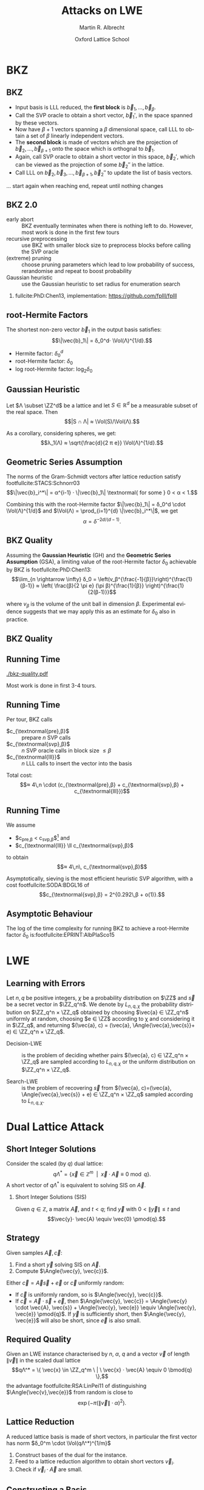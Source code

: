 #+OPTIONS: H:2 toc:t num:t
#+LANGUAGE: en
#+SELECT_TAGS: export
#+EXCLUDE_TAGS: noexport

#+LaTeX_CLASS: mbeamer

#+TITLE: Attacks on LWE
#+SUBTITLE:  
#+AUTHOR: Martin R. Albrecht
#+EMAIL: martin.albrecht@royalholloway.ac.uk
#+DATE: Oxford Lattice School
#+STARTUP: beamer indent
#+LATEX_HEADER: \renewcommand{\vec}[1]{\mathbf{#1}\xspace}
#+LATEX_HEADER: \newcommand{\mat}[1]{\mathbf{#1}\xspace}
#+LATEX_HEADER: \DeclareMathOperator{\Vol}{Vol}
#+BIBLIOGRAPHY: local.bib,abbrev3.bib,crypto_crossref.bib,rfc.bib,jacm.bib

* Lattice Point Enumeration                                           :noexport:
** Finding Shortest Vectors

Given some lattice $Λ(\mat{B})$, find $\vec{v} \in Λ(\mat{B})$ with $\vec{v} \neq 0$ such that $\|\vec{v}\|^2$ is minimal.

** Finding Short Vectors

Given some _matrix_ $\mat{B}$ and some _bound_ $R$, find $\vec{v} = \sum_{i=1}^{d} v_i \vec{b}_i$ where at least one $v_i \neq 0$ such that $\|\vec{v}\|^2 \leq R^2$.

** Rephrasing in Gram-Schmidt Basis

***                                                                :B_columns:
:PROPERTIES:
:BEAMER_env: columns
:BEAMER_OPT: t
:END:

****                                                               :B_column:
:PROPERTIES:
:BEAMER_env: column
:BEAMER_COL: 0.6
:END:

Given some basis $\mat{B}$ for some lattice $Λ(\mat{B})$ we can compute the Gram-Schmidt orthogonalisation \[\mat{B} = μ \cdot \mat{B}^*\]

Any vector in \(\vec{w} \in Λ(B)\) can be written as 
#+BEGIN_EXPORT latex
\begin{align*}
\vec{w} &= \sum_{i=1}^d v_i \vec{b}_i = \sum_{i=1}^{d} v_i \left(\vec{b}_i^* + \sum_{j=1}^{i-1} \mu_{ij} \vec{b}_j^* \right)\\
        &= \sum_{j=1}^{d} \left(v_j  + \sum_{i=j+1}^{d} v_i\, \mu_{ij} \right) \vec{b}_j^* 
\end{align*}
#+END_EXPORT

****                                                               :B_column:
:PROPERTIES:
:BEAMER_env: column
:BEAMER_COL: 0.4
:END:

#+BEGIN_SRC sage
B = matrix(ZZ, [[-1,  1, -2], 
                [ 0, -2,  0], 
                [10, -1, -2]])
Bs, mu = B.gram_schmidt()
Bs
#+END_SRC

#+RESULTS: 
: [   -1     1    -2]
: [ -1/3  -5/3  -2/3]
: [ 44/5     0 -22/5]


#+BEGIN_SRC sage
v = vector([1,2,3])
v*B == v*(mu*Bs) == (v*mu)*Bs
#+END_SRC

#+RESULTS:
: True

** Orthogonal Projections

***                                                                :B_columns:
:PROPERTIES:
:BEAMER_env: columns
:BEAMER_OPT: t
:END:

****                                                               :B_column:
:PROPERTIES:
:BEAMER_env: column
:BEAMER_COL: 0.55
:END:


The same representation applies to projections of $\vec{w}$:

#+BEGIN_EXPORT latex
\begin{align*}
\pi_k\left(\vec{w}\right) &= \pi_k\left(\sum_{i=1}^{d} v_i \left(\vec{b}_i^* + \sum_{j=1}^{i-1} \mu_{ij} \vec{b}_j^* \right)\right)\\
                        &= \sum_{j=\alert{k}}^{d} \left(v_j  + \sum_{i=j+1}^{d} v_i\, \mu_{ij} \right) \vec{b}_j^*
\end{align*}
#+END_EXPORT

****                                                               :B_column:
:PROPERTIES:
:BEAMER_env: column
:BEAMER_COL: 0.45
:END:

#+BEGIN_SRC sage
k, d = 1, 3
w_1 = 0
for j in range(k, d):
    c = v[j]
    for i in range(j+1, d):
        c += v[i]*mu[i,j]
    w_1 += c*Bs[j]
w_1
#+END_SRC

#+RESULTS:
: (155/6, -17/6, -43/3)

#+BEGIN_SRC sage
def proj(u, v):
    return v*u/(u*u) * u

w = v * mu * Bs
w - proj(Bs[0], w)
#+END_SRC

#+RESULTS:
: (155/6, -17/6, -43/3)

** Bounding Norms

***                                                                :B_columns:
:PROPERTIES:
:BEAMER_env: columns
:BEAMER_OPT: t
:END:

****                                                               :B_column:
:PROPERTIES:
:BEAMER_env: column
:BEAMER_COL: 0.6
:END:

Since $\vec{b}_i^*$ are orthogonal, we can write:

#+BEGIN_EXPORT latex
\begin{align*}
\|π_k\left(\vec{w}\right)\|^2 &= \left\|\sum_{j=k}^{d} \left(v_j  + \sum_{i=j+1}^{d} v_i\, \mu_{ij} \right) \vec{b}_j^*\right\|^2\\
&= \sum_{j=k}^{d} \left(v_j  + \sum_{i=j+1}^{d} v_i\, \mu_{ij} \right)^2 \|\vec{b}_j^*\|^2
\end{align*}
#+END_EXPORT



Thus \[\|π_{k}(\vec{w})\| ≥ \|π_{k+1}(\vec{w})\|,\] i.e. vectors don’t become longer by projecting.

****                                                               :B_column:
:PROPERTIES:
:BEAMER_env: column
:BEAMER_COL: 0.4
:END:


#+BEGIN_SRC sage
k, d = 1, 3
r = 0
for j in range(k, d):
    c = v[j]
    for i in range(j+1, d):
        c += v[i]*mu[i,j]
    r += c^2 * abs(Bs[j])^2
r
#+END_SRC

#+RESULTS:
: 5285/6

#+BEGIN_SRC sage
def proj(u, v):
    return v*u/(u*u) * u

w = v * mu * Bs
abs(w - proj(Bs[0], w))^2
#+END_SRC

#+RESULTS:
: 5285/6

** Key Idea


From \[\|π_{d}(\vec{w})\|^2 \leq \|π_{d-1}(\vec{w})\|^2 ≤ … ≤ \|π_{1}(\vec{w})\|^2 ≤ \|\vec{w}\|^2 \leq R^2,\] find candidates for \(π_{k+1}(\vec{w})\) and extend solution to \(π_{k}(\vec{w})\) using
#+BEGIN_EXPORT latex
\begin{align*}
\pi_k\left(\vec{w}\right) &= \sum_{j=k}^{d} \left(v_j  + \sum_{i=j+1}^{d} v_i\, \mu_{ij} \right) \vec{b}_j^*\\
&=  \pi_{k+1}(\vec{w}) + \left(\alert{v_k}  + \sum_{i=k+1}^{d} v_i\, \mu_{ik} \right) \vec{b}_k^*
\end{align*}
#+END_EXPORT
and
#+BEGIN_EXPORT latex
\begin{align*}
\|\pi_k\left(\vec{w}\right)\|^2 
&=  \|\pi_{k+1}(\vec{w})\|^2 + \left(\alert{v_k}  + \sum_{i=k+1}^{d} v_i\, \mu_{ik} \right)^2 \|\vec{b}_k^*\|^2
\end{align*}
#+END_EXPORT

** Execution

***                                                                :B_columns:
:PROPERTIES:
:BEAMER_env: columns
:BEAMER_OPT: t
:END:

****                                                               :B_column:
:PROPERTIES:
:BEAMER_env: column
:BEAMER_COL: 0.58
:END:

From the bound $R$ we know \[v_d^2 \|\vec{b}_d^*\|^2 = \|π_d(\vec{w})\|^2 ≤ R^2\]

Thus, the only valid candidates for $v_d$ are \[\ZZ \cap [-R/\|\vec{b}_d^*\|,R/\|\vec{b}_d^*\|]\]

For any choice of $v_d$ in this interval, we know
#+BEGIN_EXPORT latex
\begin{align*}
\|π_{d-1}(\vec{w})\|^2 \leq& R^2\\
v_d^2 \|\vec{b}_d^*\|^2 + (\alert{v_{d-1}} + v_d\, \mu_{d,d-1})^2 \cdot \|\vec{b}_{d-1}^*\|^2 \leq& R^2\\ 
\end{align*}
#+END_EXPORT

This defines an integral interval for $v_{d-1}$

****                                                               :B_column:
:PROPERTIES:
:BEAMER_env: column
:BEAMER_COL: 0.42
:END:

#+BEGIN_SRC sage
R = abs(B[0])
bnd = floor(abs(Bs[-1])/R)
range(-bnd, bnd+1)
#+END_SRC

#+RESULTS:
: [-4, -3, -2, -1, 0, 1, 2, 3, 4]
 
#+BEGIN_SRC sage
v_d = 0
c = -v_d*mu[-1,-2]
o = R^2 - v_d^2*abs(Bs[-1])^2
o = sqrt(o)/abs(Bs[-2])
range(ceil(c-o), floor(c+o)+1)
#+END_SRC 

#+RESULTS:
: [-1, 0, 1]

…

** Implementation

#+BEGIN_SRC sage
from fpylll import *
set_random_seed(1337)
A = IntegerMatrix.random(30, "qary", k=15, bits=20)
_ = LLL.reduction(A)
M = GSO.Mat(A)
_ = M.update_gso()
E = Enumeration(M)
sol, norm = E.enumerate(0, M.d, M.get_r(0,0), 0)
sol[:8]
#+END_SRC

#+RESULTS:
: (1.0, -1.0, 1.0, 1.0, 1.0, 1.0, -2.0, 1.0)

** Closing Remarks

- shortest vectors :: reduce $R$ whenever vector with shorter norm found
- short enough vectors :: stop when vector with target norm is found
- target radius :: $R = \|\vec{b}_1\|$ always works, picking a small $R$ reduces the search space, e.g. $R ≈ \sqrt{d/(2πe)} \Vol(L)^{1/d}$
- pruning :: not all choices for $v_k$ lead to a solution with same probability, skip some
- preprocessing :: the more reduced the basis, the faster enumeration
- complexity :: $d^{\Theta(d)}$, but fastest in practice.

* BKZ
** BKZ

- Input basis is LLL reduced, the *first block* is $\vec{b}_1,\dots,\vec{b}_{β}$.
- Call the SVP oracle to obtain a short vector, $\vec{b}_1'$, in the space spanned by these vectors.
- Now have $β+1$ vectors spanning a $β$ dimensional space, call LLL to obtain a set of $β$ linearly independent vectors.
- The *second block* is made of vectors which are the projection of $\vec{b}_2,\dots, \vec{b}_{β+1}$ onto the space which is orthognal to $\vec{b}_1$.
- Again, call SVP oracle to obtain a short vector in this space, $\vec{b}_2'$, which can be viewed as the projection of some $\vec{b}_2''$ in the lattice.
- Call LLL on $\vec{b}_2, \vec{b}_3,\dots, \vec{b}_{β+1}, \vec{b}_2''$ to update the list of basis vectors.

… start again when reaching end, repeat until nothing changes

** BKZ 2.0

- early abort :: BKZ eventually terminates when there is nothing left to do. However, most work is done in the first few tours
- recursive preprocessing :: use BKZ with smaller block size to preprocess blocks before calling the SVP oracle
- (extreme) pruning :: choose pruning parameters which lead to low probability of success, rerandomise and repeat to boost probability
- Gaussian heuristic :: use the Gaussian heuristic to set radius for enumeration search

*** 

fullcite:PhD:Chen13, implementation: https://github.com/fplll/fplll

** root-Hermite Factors

The shortest non-zero vector $\vec{b}_1$ in the output basis satisfies: \[\|\vec{b}_1\| = δ_0^d⋅ \Vol(Λ)^{1/d}.\]

- Hermite factor: $δ_0^d$
- root-Hermite factor:  \(δ_0\)
- log root-Hermite factor: \(\log_2 δ_0\)

** Gaussian Heuristic

Let \(Λ \subset \ZZ^d\) be a lattice and let \(S \in \mathbb{R}^d\) be a measurable subset of the real space. Then \[|S ∩ Λ| ≈ \Vol(S)/\Vol(Λ).\]

As a corollary, considering spheres, we get: \[λ_1(Λ) ≈ \sqrt{\frac{d}{2 π e}} \Vol(Λ)^{1/d}.\]

** Geometric Series Assumption

The norms of the Gram-Schmidt vectors after lattice reduction satisfy footfullcite:STACS:Schnorr03 \[\|\vec{b}_i^*\| = α^{i-1} ⋅ \|\vec{b}_1\| \textnormal{ for some } 0 < α < 1.\]

Combining this with the root-Hermite factor \(\|\vec{b}_1\| = δ_0^d \cdot \Vol(Λ)^{1/d}\) and \(\Vol(Λ) = \prod_{i=1}^{d} \|\vec{b}_i^*\|\), we get \[α = δ^{-2d/(d-1)}.\] 

** BKZ Quality

Assuming the *Gaussian Heuristic* (GH) and the *Geometric Series Assumption* (GSA), a limiting value of the root-Hermite factor $δ_0$ achievable by BKZ is footfullcite:PhD:Chen13: \[\lim_{n \rightarrow \infty} δ_0 = \left(v_β^{\frac{-1}{β}}\right)^{\frac{1}{β-1}}  ≈  \left( \frac{β}{2 \pi e} (\pi β)^{\frac{1}{β}}  \right)^{\frac{1}{2(β-1)}}\]

where $v_β$ is the volume of the unit ball in dimension $β$. Experimental evidence suggests that we may apply this as an estimate for $\delta_0$ also in practice.

** BKZ Quality

#+BEGIN_EXPORT latex
\begin{tikzpicture}
\pgfplotsset{width=\textwidth, height=0.6\textwidth}

\begin{axis}[xlabel={$\beta$},ylabel={$\delta_0$},legend pos=north east, legend style={fill=none},  yticklabel style={/pgf/number format/fixed, /pgf/number format/precision=4}]
         	
\addplot[black, thick] coordinates {
(50, 1.01206486355485) (60, 1.01145310214785) (70, 1.01083849117278)
(80, 1.01026264533039) (90, 1.00973613406057) (100, 1.00925872103633)
(110, 1.00882653150498) (120, 1.00843474281592) (130, 1.00807860284815)
(140, 1.00775378902354) (150, 1.00745650119215) (160, 1.00718344897388)
(170, 1.00693180103572) (180, 1.00669912477197) (190, 1.00648332800111)
(200, 1.00628260691082) (210, 1.00609540127612) (220, 1.00592035664374)
(230, 1.00575629268952) (240, 1.00560217684407) (250, 1.00545710232739)
};
\addlegendentry{$(\frac{\beta}{2\pi e} \cdot (\pi\, \beta)^{1/\beta} )^{\frac{1}{2(\beta-1)}}$};

\end{axis}
\end{tikzpicture}
#+END_EXPORT

** Running Time

#+BEGIN_SRC sage :tangle lecture-bkz-quality.sage :exports none
# -*- coding: utf-8 -*-
from fpylll import *

set_random_seed(1)
n, bits = 120, 40
A = IntegerMatrix.random(n, "qary", k=n/2, bits=bits)
beta = 60
tours = 4

fn = "/tmp/logs.txt"
par = BKZ.Param(block_size=beta,
                strategies=BKZ.DEFAULT_STRATEGY,
                dump_gso_filename=fn,
                max_loops=tours) 
par.flags & BKZ.MAX_LOOPS # max_loops sets flag for you

delta_0 = (beta/(2*pi*e) * (pi*beta)^(1/ZZ(beta)))^(1/(2*beta-1))
alpha = delta_0^(-2*n/(n-1))

norms = [map(log, [(alpha^i * delta_0^n * 2^(bits/2))^2 for i in range(n)])]

BKZ.reduction(A, par)

for i, l in enumerate(open(fn).readlines()):
    if i > tours:
        break
    _norms =  l.split(":")[1] # stop off other information
    _norms = _norms.strip().split(" ") # split string
    _norms = map(float, _norms) # map to floats
    norms.append(_norms)
        
colours = ["#4D4D4D", "#5DA5DA", "#FAA43A", "#60BD68", 
           "#F17CB0", "#B2912F", "#B276B2", "#DECF3F", "#F15854"]

g  = line(zip(range(n), norms[0]), legend_label="GSA", color=colours[0],
          frame=True, axes=False, transparent=True,
          axes_labels=["$i$", "$2\\,\\log_2 \\|\mathbf{b}^*_i\\|$"])
g += line(zip(range(n), norms[1]), legend_label="lll", color=colours[1])

for i,_norms in enumerate(norms[2:]):
    g += line(zip(range(n), _norms), 
              legend_label="tour %d"%i, color=colours[i+2])
g.save("bkz-quality.pdf")
#+END_SRC

#+RESULTS:

#+ATTR_LATEX: :width 0.8\textwidth
[[./bkz-quality.pdf]]

Most work is done in first 3-4 tours.

** Running Time

Per tour, BKZ calls 
- $c_{\textnormal{pre},β}$ :: prepare $n$ SVP calls
- $c_{\textnormal{svp},β}$ :: $n$ SVP oracle calls in block size $≤ β$
- $c_{\textnormal{lll}}$  :: $n$ LLL calls to insert the vector into the basis

Total cost: \[≈ 4\,n \cdot (c_{\textnormal{pre},β} + c_{\textnormal{svp},β} + c_{\textnormal{lll}})\]

** Running Time

We assume 
- $c_{\textnormal{pre},β} < c_{\textnormal{svp},β}$[fn:1] and
- $c_{\textnormal{lll}} \ll c_{\textnormal{svp},β}$ 
to obtain \[≈ 4\,n\, c_{\textnormal{svp},β}\]

Asymptotically, sieving is the most efficient heuristic SVP algorithm, with a cost footfullcite:SODA:BDGL16 of \[c_{\textnormal{svp},β} = 2^{0.292\,β + o(1)}.\]

** Asymptotic Behaviour

The log of the time complexity for running BKZ to achieve a root-Hermite factor $\delta_0$ is:footfullcite:EPRINT:AlbPlaSco15

#+BEGIN_EXPORT latex
\begin{align*}
\Omega \left( \frac{-\log\left(\frac{-\log\log \delta_0}{\log \delta_0}\right) \log\log\delta_0}{\log\delta_0} \right) &  \textnormal{for enumeration},\\
\Omega \left( \frac{-\log\log \delta_0}{\log\delta_0} \right) &  \textnormal{for sieving}.
\end{align*}
#+END_EXPORT

* LWE
** Learning with Errors

Let \(n,\,q\) be positive integers, $\chi$ be a probability distribution on $\ZZ$ and $\vec{s}$ be a secret vector in \(\ZZ_q^n\). We denote by $L_{n,q,\chi}$ the probability distribution on \(\ZZ_q^n × \ZZ_q\) obtained by choosing \(\vec{a} ∈ \ZZ_q^n\) uniformly at random, choosing \(e ∈ \ZZ\) according to χ and considering it in \(\ZZ_q\), and returning \((\vec{a}, c) = (\vec{a}, \Angle{\vec{a},\vec{s}}+ e) ∈ \ZZ_q^n × \ZZ_q\).

- Decision-LWE :: is the problem of deciding whether pairs \((\vec{a}, c) ∈ \ZZ_q^n × \ZZ_q\) are sampled according to \(L_{n, q, \chi}\) or the uniform distribution on \(\ZZ_q^n × \ZZ_q\).

- Search-LWE :: is the problem of recovering \(\vec{s}\) from \((\vec{a}, c)=(\vec{a}, \Angle{\vec{a},\vec{s}} + e) ∈ \ZZ_q^n × \ZZ_q\) sampled according to \(L_{n, q, \chi}\).

* Dual Lattice Attack
** Short Integer Solutions

Consider the scaled (by $q$) dual lattice: \[q Λ^* = \{ \vec{x} \in \mathbb{Z}^m \enspace | \enspace \vec{x} \cdot \vec{A} \equiv 0 \bmod q\}.\] A short vector of $qΛ^*$ is equivalent to solving SIS on $\vec{A}$.

#+BEAMER: \vspace{1em}

*** Short Integer Solutions (SIS)

Given $q \in \mathbb{Z}$, a matrix $\vec{A}$, and $t < q$; find $\vec{y}$ with $0 < \|\vec{y}\| \leq t$ and \[\vec{y}⋅ \vec{A} \equiv  \vec{0} \pmod{q}.\]

** Strategy
  
Given samples $\vec{A}, \vec{c}$:

1) Find a short $\vec{y}$ solving SIS on $\vec{A}$. 
2) Compute $\Angle{\vec{y}, \vec{c}}$. 

Either $\vec{c} = \vec{A}\vec{s} + \vec{e}$ or $\vec{c}$ uniformly random:

- If $\vec{c}$ is uniformly random, so is $\Angle{\vec{y}, \vec{c}}$.
- If $\vec{c} = \vec{A} \cdot \vec{s} + \vec{e}$, then $\Angle{\vec{y}, \vec{c}} = \Angle{\vec{y} \cdot \vec{A}, \vec{s}} + \Angle{\vec{y}, \vec{e}} \equiv \Angle{\vec{y}, \vec{e}} \pmod{q}$. If $\vec{y}$ is sufficiently short, then $\Angle{\vec{y}, \vec{e}}$ will also be short, since $\vec{e}$ is also small.

** Required Quality

Given an LWE instance characterised by $n$, $α$, $q$ and a vector $\vec{v}$ of length $\|\vec{v}\|$ in the scaled dual lattice \[qΛ^* = \{ \vec{x} \in \ZZ_q^m \ | \ \vec{x} ⋅  \vec{A} \equiv 0 \bmod{q} \},\] the advantage  footfullcite:RSA:LinPei11 of distinguishing $\Angle{\vec{v},\vec{e}}$ from random is close to \[\exp\left(-π (\|\vec{v}\| \cdot α)^2\right).\]

** Lattice Reduction

A reduced lattice basis is made of short vectors, in particular the first vector has norm $δ_0^m \cdot \Vol(qΛ^*)^{1/m}$

1) Construct bases of the dual for the instance.
2) Feed to a lattice reduction algorithm to obtain short vectors $\vec{v}_i$.
3) Check if $\vec{v}_i\cdot \vec{A}$ are small.

** Constructing a Basis

- We seek a basis for the \(q\)-ary lattice \[qΛ^* = \{ \vec{x} \in \ZZ_q^m \ | \ \vec{x}⋅ \vec{A} \equiv 0 \bmod{q} \}\]
- Compute a row-echelon form \(\mat{Y}\) of the basis for the left-kernel of \(\mat{A}\) mod $q$ using Gaussian elimination.
- With high probability it will have dimension $(m-n) × m$
- Write $\mat{Y} = [\mat{I}_{(m-n) \times (m-n)} | \mat{Y}']$
- Extend to \(q\)-ary lattice by stacking on top of  $[\vec{0}_{n \times (m-n)} \mid q ⋅ \mat{I}_{n \times n}]$
- The basis is
  #+BEGIN_EXPORT latex
\begin{align*}
  \mat{L} = \begin{pmatrix}
    \mat{I}_{(m-n) \times (m-n)} & \mat{Y}'\\
    0 & q\, \mat{I}_{n \times n}
  \end{pmatrix}
\end{align*}
  #+END_EXPORT

** Degrees of Freedom

- the *dimension* $m$, i.e. the number of samples we use, and
- the target *advantage* $ε$ for distinguishing 

** Choosing $m$

Example: $q=2^{17}, n=1024, δ_0 = 1.005$

#+BEGIN_EXPORT latex
\begin{tikzpicture}
\pgfplotsset{width=1.0\textwidth, height=0.5\textwidth}

\begin{axis}[xlabel={$m$},ylabel={$\log_2 δ_0^m \cdot q^{n/m}$},legend pos=north east, legend style={fill=none},  yticklabel style={/pgf/number format/fixed, /pgf/number format/precision=4}]
         	
\addplot[black, thick] coordinates {
(1024, 24.3681934379047) (1040, 24.2217829988335) (1056, 24.0832979676877) (1072, 23.9523834754557)
(1088, 23.8287055277737) (1104, 23.7119494922699) (1120, 23.6018187155654) (1136, 23.4980332571473)
(1152, 23.4003287287538) (1168, 23.3084552291511) (1184, 23.2221763652800) (1200, 23.1412683517112)
(1216, 23.0655191811960) (1232, 22.9947278598492) (1248, 22.9287037011642) (1264, 22.8672656736477)
(1280, 22.8102417973808) (1296, 22.7574685852802) (1312, 22.7087905252422) (1328, 22.6640595997224)
(1344, 22.6231348396308) (1360, 22.5858819097171) (1376, 22.5521727228821) (1392, 22.5218850810884)
(1408, 22.4949023407553) (1424, 22.4711131007098) (1440, 22.4504109109423) (1456, 22.4326940005646)
(1472, 22.4178650235097) (1488, 22.4058308206380) (1504, 22.3965021970288) (1520, 22.3897937133371)
(1536, 22.3856234901903) (1552, 22.3839130246851) (1568, 22.3845870181180) (1584, 22.3875732141578)
(1600, 22.3928022467260) (1616, 22.4002074969161) (1632, 22.4097249583272) (1648, 22.4212931102443)
(1664, 22.4348527981335) (1680, 22.4503471209671) (1696, 22.4677213249258) (1712, 22.4869227030623)
(1728, 22.5079005005382) (1744, 22.5306058250782) (1760, 22.5549915623077) (1776, 22.5810122956677)
(1792, 22.6086242306189) (1808, 22.6377851228712) (1824, 22.6684542103905) (1840, 22.7005921489523)
(1856, 22.7341609510298) (1872, 22.7691239278147) (1888, 22.8054456341876) (1904, 22.8430918164611)
(1920, 22.8820293627379) (1936, 22.9222262557286) (1952, 22.9636515278910) (1968, 23.0062752187576)
(1984, 23.0500683343274) (2000, 23.0950028084075) (2016, 23.1410514657954) (2032, 23.1881879872003)
};
\end{axis}
\end{tikzpicture}
#+END_EXPORT

\[m = \sqrt{\frac{n\,\log q}{\log δ_0}}\]

** Choosing $ε$

#+BEGIN_EXPORT latex
\begin{tikzpicture}
\pgfplotsset{width=1.0\textwidth, height=0.5\textwidth}

\begin{axis}[xlabel={$\varepsilon = 1/2^i$},ylabel={\(\log_2\left(\textnormal{BKZ cost}\right)\)},legend pos=north east, legend style={fill=none},  yticklabel style={/pgf/number format/fixed, /pgf/number format/precision=4}]
         	
\addplot[black, thick] coordinates {
( 1, 410.3) ( 2, 374.0) ( 3, 355.0) ( 4, 342.4)
( 5, 333.1) ( 6, 325.5) ( 7, 319.6) ( 8, 314.4)
( 9, 310.0) (10, 305.9) (11, 302.7) (12, 299.4)
(13, 296.5) (14, 293.9) (15, 291.5) (16, 289.5)
(17, 287.4) (18, 285.4) (19, 283.6) (20, 282.2)
(21, 280.4) (22, 279.0) (23, 277.5) (24, 276.0)
(25, 274.9) (26, 273.7) (27, 272.5) (28, 271.4)
(29, 270.2) (30, 269.3) (31, 268.1) (32, 267.3)
(33, 266.4) (34, 265.5) (35, 264.6) (36, 263.7)
(37, 262.9) (38, 262.3) (39, 261.4) (40, 260.5)
(41, 259.9) (42, 259.4) (43, 258.5) (44, 257.9)
(45, 257.3) (46, 256.7) (47, 256.1) (48, 255.6)
(49, 255.0) (50, 254.4) (51, 253.8) (52, 253.2)
(53, 252.6) (54, 252.0) (55, 251.7) (56, 251.2)
(57, 250.6) (58, 250.3) (59, 249.7) (60, 249.1)
(61, 248.8) (62, 248.2) (63, 247.9)
};
\end{axis}
\end{tikzpicture}
#+END_EXPORT

** Choosing $ε$

Repeat experiment $≈ 1/ε^2$ times for majority vote to achieve constant advantage

#+BEGIN_EXPORT latex
\begin{tikzpicture}
\pgfplotsset{width=1.0\textwidth, height=0.5\textwidth}

\begin{axis}[xlabel={$\varepsilon = 1/2^i$},ylabel={\(\log_2\left( 2^{2\,i} \cdot \textnormal{BKZ cost}\right)\)},legend pos=north east, legend style={fill=none},  yticklabel style={/pgf/number format/fixed, /pgf/number format/precision=4}]
         	
\addplot[black, thick] coordinates {
( 1, 412.3) ( 2, 378.0) ( 3, 361.0) ( 4, 350.4)
( 5, 343.1) ( 6, 337.5) ( 7, 333.6) ( 8, 330.4)
( 9, 328.0) (10, 325.9) (11, 324.7) (12, 323.4)
(13, 322.5) (14, 321.9) (15, 321.5) (16, 321.5)
(17, 321.4) (18, 321.4) (19, 321.6) (20, 322.2)
(21, 322.4) (22, 323.0) (23, 323.5) (24, 324.0)
(25, 324.9) (26, 325.7) (27, 326.5) (28, 327.4)
(29, 328.2) (30, 329.3) (31, 330.1) (32, 331.3)
(33, 332.4) (34, 333.5) (35, 334.6) (36, 335.7)
(37, 336.9) (38, 338.3) (39, 339.4) (40, 340.5)
(41, 341.9) (42, 343.4) (43, 344.5) (44, 345.9)
(45, 347.3) (46, 348.7) (47, 350.1) (48, 351.6)
(49, 353.0) (50, 354.4) (51, 355.8) (52, 357.2)
(53, 358.6) (54, 360.0) (55, 361.7) (56, 363.2)
(57, 364.6) (58, 366.3) (59, 367.7) (60, 369.1)
(61, 370.8) (62, 372.2) (63, 373.9)};
\end{axis}
\end{tikzpicture}
#+END_EXPORT

** Amortising Costs

Producing $1/ε^2$ short vectors is cheaper than $1/ε^2$ calls to BKZ in block size $β$.

Two options:

- Use that sieving outputs \(2^{0.2075\cdot β}\) vectors. footfullcite:EPRINT:ADPS15
- Perform strong lattice reduction once, use light rerandomisation and cheaper lattice reduction for subsequent vectors. footfullcite:EPRINT:Albrecht17

** LWE Normal Form

_Problem:_ most schemes give only $n$ samples *⇒ left kernel is trivial*

But instances are in LWE normal form: $\vec{s}_i \sample \chi$

*** LWE Normal Form

Given samples \((\vec{a},c)=(\vec{a},\Angle{\vec{a},\alert{\vec{s}}} + e) \in \ZZ_q^n × \ZZ_q\)
with $\vec{a} \gets \mathcal{U}(\ZZ_q^n)$, $e \gets χ$ and $\vec{s} \in \ZZ_q^n$,
we can construct samples
\[(\vec{a}, c)=(\vec{a},⟨\vec{a},\alert{\vec{e}}⟩+ e) \in \ZZ_q^n × \ZZ_q\] with
$\vec{a} ← \mathcal{U}(\ZZ_q^n)$, $e ← χ$ and *$\vec{e}$* such that all components *\[e_i ← χ\]* in polynomial time.footfullcite:C:ACPS09

** LWE Normal Form

- Construct basis for \[Λ = \{(\vec{y},\vec{x}) \in \ZZ^{m} × \ZZ^n : \vec{y}⋅ \vec{A} ≡ \vec{x} \bmod q\}.\]
- Given a short vector in \((\vec{w},\vec{v}) \in Λ\), we have \[\vec{w}⋅\vec{c} = \vec{w}⋅(\vec{A}⋅\vec{s} + \vec{e}) = \Angle{\vec{v},\vec{s}} + \Angle{\vec{w},\vec{e}}.\]
- Analysis proceeds as before with $d ≤ 2n$.

** Small Secret

Assume $\|\vec{s}\| \ll \|\vec{e}\|$, e.g. \(\vec{s}_i \gets \{-1,0,1\}\).

- Aim is to balance \(\|\Angle{\vec{v},\vec{s}}\| ≈ \|\Angle{\vec{w},\vec{e}}\|\).

- Consider the scaled dual attack lattice \[Λ(\mat{L}) = \{(\vec{x}, \vec{y}/c) \in \ZZ^m × {({1}/{c} ⋅ \ZZ)}^n : \vec{x} ⋅ \vec{A} ≡ \vec{y} \bmod q\} \] for some constant $c$.

- Lattice reduction produces a vector $(\vec{v}',\vec{w}')$ with \[\|(\vec{v}',\vec{w}')\| ≈ δ_0^{(m+n)}⋅ {(q/c)}^{n/(m+n)}.\]

- The final error we aim to distinguish from uniform is \[e = \vec{v}' ⋅ \vec{A} ⋅ \vec{s} + \Angle{\vec{v}',\vec{e}}  = \Angle{c⋅ \vec{w}',\vec{s}} + \Angle{\vec{v}',\vec{e}}.\]

** Honourable Mention: BKW

***                                                                 :B_column:
:PROPERTIES:
:BEAMER_env: column
:BEAMER_COL: 0.6
:END:

Assume $(\vec{a}_{21},\vec{a}_{22}) = (0, 1)$, then:

#+BEGIN_EXPORT latex
\footnotesize
\begin{align*}
  & \left(
    \begin{array}{rr|rrr|r}
      \phantom{xn}\vec{a}_{11}         & \phantom{xn}\vec{a}_{12}         & \vec{a}_{13} & \cdots & \vec{a}_{1n} & c_1\\
      \alert{\vec{a}_{21}} & \alert{\vec{a}_{22}} & \vec{a}_{23} & \cdots & \vec{a}_{2n} & c_2\\
      \vdots               & \vdots               & \ddots       & \vdots & \vdots\\
      \vec{a}_{m1}         & \vec{a}_{m2}         & \vec{a}_{m3} & \cdots & \vec{a}_{mn} & c_{m}
    \end{array}\right)\\
  -& \left[
     \begin{array}{rr|rrr|r}
       0         & 0         & \vec{t}_{13}   & \cdots & \vec{t}_{1n}   & c_{t,1}\\
       \alert{0} & \alert{1} & \vec{t}_{23}   & \cdots & \vec{t}_{2n}   & c_{t,2}\\
       \vdots    & \vdots    & \ddots         & \vdots & \vdots\\
       q-1       & q-1       & \vec{t}_{q^23} & \cdots & \vec{t}_{q^2n} & c_{t,q^2}
     \end{array}\right]\\
  \Rightarrow &
                \left(\begin{array}{rr|rrr|r}
                        \phantom{xn}\vec{a}_{11} & \phantom{xn}\vec{a}_{12} & \vec{a}_{13}      & \cdots & \vec{a}_{1n}      & \tilde{c}_1\\
                        \alert{0}    & \alert{0}    & \vec{a}_{23} & \cdots & \vec{a}_{2n} & \tilde{c}_2\\
                        \vdots       & \vdots       & \ddots            & \vdots & \vdots\\
                        \vec{a}_{m1} & \vec{a}_{m2} & \vec{a}_{m3}      & \cdots & \vec{a}_{mn}      & c_{m}
                      \end{array}\right)
\end{align*}
#+END_EXPORT

***                                                                 :B_column:
:PROPERTIES:
:BEAMER_env: column
:BEAMER_COL: 0.4
:END:

#+BEAMER: \scriptsize

fullcite:Regev:2009:LLE

fullcite:EPRINT:ACFFP12

fullcite:EPRINT:GuoJohSta16a

* Primal Lattice Attack (uSVP Version)
** Bounded Distance Decoding and unique SVP

Given \(\vec{A}, \vec{c}\) with \(\vec{c} = \vec{A} ⋅ \vec{s} + \vec{e}\), we know that for some \(\vec{w}\) we have that $\vec{A}⋅\vec{w} - \vec{c} \pmod q$ is rather small.

In other words, we know there is an unusually short vector in the \(q\)-ary lattice \[\vec{B}=\left(\begin{array}{cc}
          \vec{A}^T &  0 \\
          \vec{c}^T   & t \\
        \end{array} \right) \in \ZZ_q^{(n+1) \times (m+1)}\] since \[(\vec{s} \mid -1) ⋅ \vec{B} = (\vec{e} \mid -t) \bmod q.\]

Let’s find it.

** Constructing a Basis

- Compute reduced row echelon form \([\vec{I}_{n × n} \mid \vec{A}']\) of $\vec{A}^T \in \ZZ_q^{n \times m}$ with $m>n$.
- Stack on top of \([\vec{0}_{(m-n) \times n} \mid q\,\vec{I}_{(m-n) × (m-n)}]\) to handle modular reductions
- Stack on top of \([\vec{c}^T \mid t]\)
- Obtain \[\vec{B}=\left(\begin{array}{ccc}
         \vec{I}_{n × n} & \vec{A}' &  0 \\
         \vec{0}_{(m-n) \times n} & q\,\vec{I}_{(m-n) × (m-n)} & 0\\
          \vec{c}^T  & & t \\
        \end{array} \right) \in \ZZ^{(m+1) \times (m+1)}\]
- In practice, we always pick \(t=1\)

** HSVP vs uSVP

- Any algorithm which can solve κ-HSVP, such as a lattice reduction algorithm, can be used linearly many times to solve \(γ\)-uSVP with approximation factor $γ=κ^2$.footfullcite:Lovasz86
- Whenever $κ > \sqrt{d}$ then any algorithm solving κ-HSVP can be used to solve γ-uSVP for $γ ≈ \sqrt{d} κ$.footfullcite:ISIT:LLLS11

** Success Condition (2008)

In practice, algorithms behave better. Lattice reduction is expected/observed footfullcite:EC:GamNgu08 to succeed if \[λ_2/λ_1 ≥ τ ⋅ δ_0^d\] where \(τ ≈ 0.3\) is a constant that depends on the algorithm.

** Success Condition (2013, 2016)

- We can predict the length of the unusually short vector: \[λ_1(\vec{B}) ≈ \sqrt{m} ⋅ σ.\]

- In general, we expect no other unusually short vectors, so we may assume footfullcite:EPRINT:AlbFitGopf13,PhD:Goepfert16 \[λ_2(\vec{B}) ≈ \sqrt{\frac{d}{2\,π,e}} ⋅ \Vol(\vec{B})^{1/d}.\]

** Success Condition (2015)

*** Lemma footfullcite:EPRINT:AlbPlaSco15

Given an LWE instance characterised by $n$, $α$, $q$. Any lattice reduction algorithm achieving log root-Hermite factor \[\log{δ_0} = \frac{\log^2{\left(ε' τ α \sqrt{2e}\right)}}{4 n \log{q}}\] solves LWE with success probability greater than $ε_τ ⋅ \left( 1-\left(ε' ⋅  \exp{\left(\frac{1-ε'^2}{2}\right)}\right)^m \right)$ for some $ε' > 1$ and some fixed $τ ≤ 1$, and $0 < ε_τ < 1$ as a function of $τ$.

***                                                          :B_ignoreheading:
:PROPERTIES:
:BEAMER_env: ignoreheading
:END:

This lemma assumes \(m = \sqrt{\frac{n \log q}{\log δ_0}}\) which maximises the gap.

** Success Condition (2016)

- Let $\vec{e}^*_{d-b}$ be the projection of \(\vec{e}\) orthogonally onto the first \(d-b\) vectors of the Gram-Schmidt basis \(\mat{B}^*\)
- BKZ-like algorithms will call an SVP oracle on th last block of dimension \(b\).
- If \(\vec{e}^*_{d-b}\) is a shortest vector in that block, it will be found
- If \(\vec{e}^*_i\) is a shortest vector for all projections up to \(d-b\) it will “travel to the front”.

** Success Condition (2016)

- Assume \(\|\vec{e}^*_{d-b}\| ≈ σ ⋅ \sqrt{b}\).
- Applying the GSA, we expect the shortest vector to be found in the last block to have norm
  #+BEGIN_EXPORT latex
\begin{align*}
 \|\vec{b}_{d-b+1}^*\| &=  α^{d-b} ⋅ δ_0^d ⋅ {\Vol(\mat{B})}^{1/d}\\
                       &= δ_0^{-2(d-b)} ⋅ δ_0^d ⋅ {\Vol(\mat{B})}^{1/d}\\
                       &= δ_0^{2b-d} ⋅ {\Vol(\mat{B})}^{1/d}.
\end{align*}
  #+END_EXPORT
- Thus footfullcite:EPRINT:ADPS15 we expect success if \[σ ⋅ \sqrt{b} ≤ δ_0^{2b-d} ⋅ {\Vol(\mat{B})}^{1/d}\]

** Success Condition (2016)

[[./usvp-2016-visualisation.pdf]]

# sage: %time set_random_seed(1337); L, R, e, norms = experiment(m=178, block_size=58)
# sage: plot_norms(norms, 58, log(3.2^2*180,2)).save("../lectures/usvp-2016-visualisation.pdf")

** Comparison for $q=2^{15}, σ=3.2$

[[./usvp-comparison.pdf]]

** LWE Normal Form

- Consider the lattice \[Λ = \{\vec{v} \in \ZZ^{n+m+1} | (\mat{A} | \vec{I}_m | \vec{c} ) ⋅ \vec{v} ≡ 0 \pmod{q} \}\]

- It contains an unusually short vector $(\vec{s} | \vec{e} | -1)$ since \[(\mat{A} | \vec{I}_m | \vec{c}) ⋅  (\vec{s} | \vec{e} | -1) ≡ \mat{A}⋅\vec{s} + \vec{e} - \vec{c} ≡ 0 \pmod{q}\]

- Analysis proceeds as before with \(d=n+m+1\).

** Small Secrets


- Let \(σ\) be the standard deviation of the components of \(\vec{e}\).
- When $\|\vec{s}\| \ll \|\vec{e}\|$, the vector $(\vec{s} || \vec{e})$ is uneven in length.
- Rescale the first part to have the same norm as the second.footfullcite:ACISP:BaiGal14 
  - When $\vec{s}_i \sample \{-1,0,1\}$, the volume of the lattice is scaled by $σ^n$.
  - When $\vec{s} \sample \{0,1\}$ the volume of the lattice is scaled by ${(2σ)}^n$ because we can scale by $2σ$ and then rebalance.


** Fin
:PROPERTIES:
:BEAMER_OPT: standout
:END:

#+BEGIN_CENTER
\Huge *Thank You*
#+END_CENTER

* Build Artefacts                                                     :noexport:

** Emacs Config

#+BEGIN_SRC emacs-lisp :tangle .dir-locals.el
((magit-mode .
             ((eval .
                    (and
                     (visual-line-mode 1)))))
 (bibtex-mode . ((fill-column . 10000)))
 (org-mode .
           ((org-tags-column . -80)
            (eval .
                  (and
                   (visual-fill-column-mode t)
                   (flyspell-mode t))))))
#+END_SRC

** Makefile

#+BEGIN_SRC makefile :tangle Makefile
EMACS=emacs
EMACSFLAGS=--batch -l ~/.emacs.d/org-export-init.el
LATEXMK=latexmk
LATEXMKFLAGS=-xelatex

%.pdf: %.tex
	$(LATEXMK) $(LATEXMKFLAGS) $<

%.tex: %.org
	$(EMACS) $(EMACSFLAGS) $< -f org-latex-export-to-latex

clean:
	rm -f *.bbl *.aux *.out *.synctex.gz *.log *.run.xml *.blg *-blx.bib *.fdb_latexmk *.fls *.toc *.vrb *.snm *.nav

.PHONY: clean all
.PRECIOUS: %.tex
#+END_SRC

** Autoexport to PDF

# Local Variables:
# eval: (add-hook 'after-save-hook (lambda () (when (eq major-mode 'org-mode) (org-beamer-export-to-latex))) nil t)
# End:

* Footnotes

[fn:1] For current code, this is a blatant lie.


